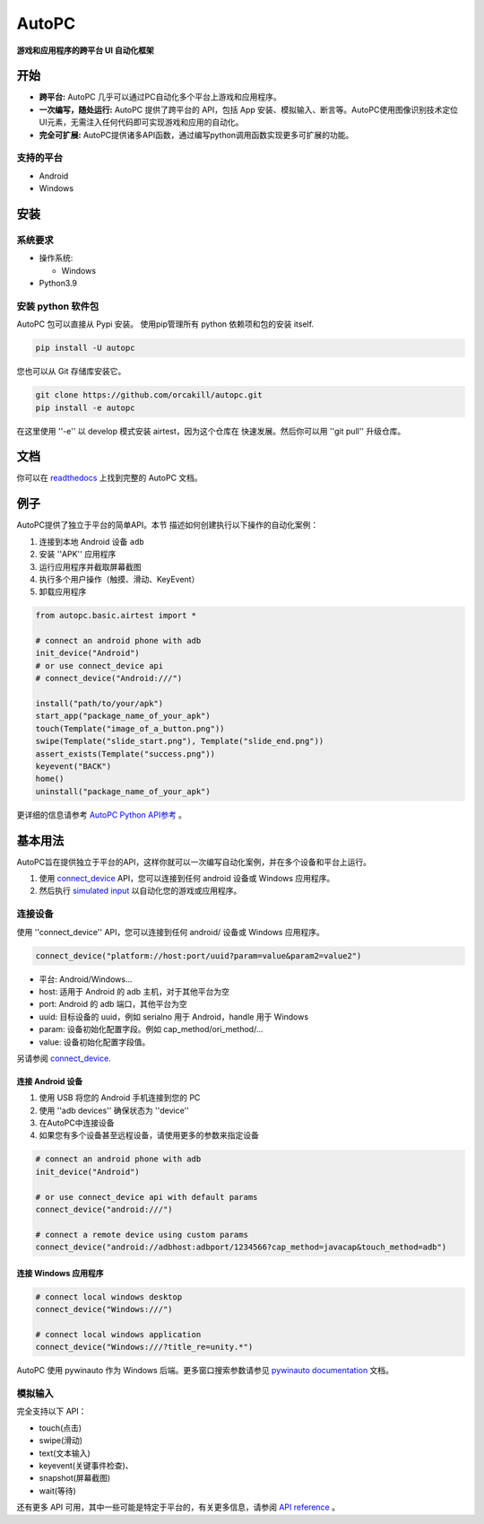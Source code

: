 AutoPC
=======

**游戏和应用程序的跨平台 UI 自动化框架**

开始
---------------

*   **跨平台:** AutoPC 几乎可以通过PC自动化多个平台上游戏和应用程序。

*   **一次编写，随处运行:** AutoPC 提供了跨平台的 API，包括 App 安装、模拟输入、断言等。AutoPC使用图像识别技术定位UI元素，无需注入任何代码即可实现游戏和应用的自动化。

*   **完全可扩展:** AutoPC提供诸多API函数，通过编写python调用函数实现更多可扩展的功能。

支持的平台
...................

-  Android
-  Windows

安装
------------

系统要求
...................

-  操作系统:

   -  Windows

-  Python3.9


安装 python 软件包
..............................

AutoPC 包可以直接从 Pypi 安装。
使用pip管理所有 python 依赖项和包的安装
itself.

.. code:: shell

    pip install -U autopc


您也可以从 Git 存储库安装它。

.. code:: shell

    git clone https://github.com/orcakill/autopc.git
    pip install -e autopc


在这里使用 ''-e'' 以 develop 模式安装 airtest，因为这个仓库在
快速发展。然后你可以用 ''git pull'' 升级仓库。


文档
-------------

你可以在 `readthedocs`_ 上找到完整的 AutoPC 文档。


例子
------------

AutoPC提供了独立于平台的简单API。本节
描述如何创建执行以下操作的自动化案例：

1. 连接到本地 Android 设备 ``adb``
2. 安装 ''APK'' 应用程序
3. 运行应用程序并截取屏幕截图
4. 执行多个用户操作（触摸、滑动、KeyEvent）
5. 卸载应用程序

.. code:: python

    from autopc.basic.airtest import *

    # connect an android phone with adb
    init_device("Android")
    # or use connect_device api
    # connect_device("Android:///")

    install("path/to/your/apk")
    start_app("package_name_of_your_apk")
    touch(Template("image_of_a_button.png"))
    swipe(Template("slide_start.png"), Template("slide_end.png"))
    assert_exists(Template("success.png"))
    keyevent("BACK")
    home()
    uninstall("package_name_of_your_apk")


更详细的信息请参考 `AutoPC Python API参考`_ 。

基本用法
------------

AutoPC旨在提供独立于平台的API，这样你就可以一次编写自动化案例，并在多个设备和平台上运行。

1. 使用 `connect_device`_ API，您可以连接到任何 android 设备或 Windows 应用程序。

2. 然后执行 `simulated input`_  以自动化您的游戏或应用程序。


连接设备
...............

使用 ''connect_device'' API，您可以连接到任何 android/ 设备或 Windows 应用程序。

.. code:: python

    connect_device("platform://host:port/uuid?param=value&param2=value2")

- 平台: Android/Windows...

- host: 适用于 Android 的 adb 主机，对于其他平台为空

- port: Android 的 adb 端口，其他平台为空

- uuid: 目标设备的 uuid，例如 serialno 用于 Android，handle 用于 Windows

- param: 设备初始化配置字段。例如 cap_method/ori_method/...

- value: 设备初始化配置字段值。


另请参阅 `connect_device`_.

连接 Android 设备
***********************

1. 使用 USB 将您的 Android 手机连接到您的 PC
2. 使用 ''adb devices'' 确保状态为 ''device''
3. 在AutoPC中连接设备
4. 如果您有多个设备甚至远程设备，请使用更多的参数来指定设备

.. code:: python

    # connect an android phone with adb
    init_device("Android")

    # or use connect_device api with default params
    connect_device("android:///")

    # connect a remote device using custom params
    connect_device("android://adbhost:adbport/1234566?cap_method=javacap&touch_method=adb")

连接 Windows 应用程序
****************************

.. code:: python

    # connect local windows desktop
    connect_device("Windows:///")

    # connect local windows application
    connect_device("Windows:///?title_re=unity.*")


AutoPC 使用 pywinauto 作为 Windows 后端。更多窗口搜索参数请参见 `pywinauto documentation`_ 文档。


模拟输入
...............

完全支持以下 API：

- touch(点击)
- swipe(滑动)
- text(文本输入)
- keyevent(关键事件检查)、
- snapshot(屏幕截图)
- wait(等待)

还有更多 API 可用，其中一些可能是特定于平台的，有关更多信息，请参阅 `API reference`_ 。



.. _readthedocs: http://https://autopc.readthedocs.io/zh-cn/latest/
.. _simulated input: https://autopc.readthedocs.io/zh-cn/latest//README_MORE.html#simulate-input
.. _AutoPC Python API参考:  https://autopc.readthedocs.io/zh-cn/latest/all_module/airtest.core.api.html
.. _API reference: https://autopc.readthedocs.io/zh-cn/latest//index.html#main-api
.. _connect_device: https://autopc.readthedocs.io/zh-cn/latest/source/autopc.basic.basic_airtest.html#autopc.basic.basic_airtest.auto_setup
.. _pywinauto documentation: https://autopc.readthedocs.io/zh-cn/latest//code/pywinauto.findwindows.html#pywinauto.findwindows.find_elements
